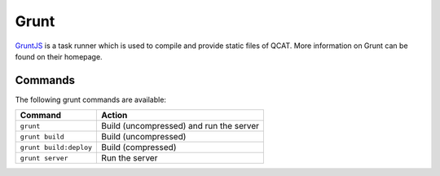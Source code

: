 Grunt
=====

`GruntJS`_ is a task runner which is used to compile and provide static
files of QCAT. More information on Grunt can be found on their homepage.

Commands
--------

The following grunt commands are available:

+-------------------------+-------------------------------------------+
| Command                 | Action                                    |
+=========================+===========================================+
| ``grunt``               | Build (uncompressed) and run the server   |
+-------------------------+-------------------------------------------+
| ``grunt build``         | Build (uncompressed)                      |
+-------------------------+-------------------------------------------+
| ``grunt build:deploy``  | Build (compressed)                        |
+-------------------------+-------------------------------------------+
| ``grunt server``        | Run the server                            |
+-------------------------+-------------------------------------------+

.. _GruntJS: http://gruntjs.com/
